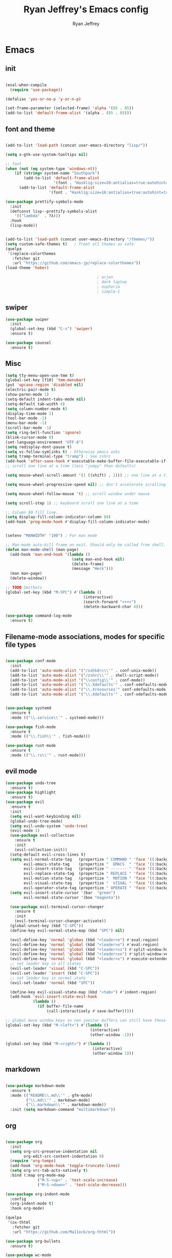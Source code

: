 #+TITLE: Ryan Jeffrey's Emacs config
#+AUTHOR: Ryan Jeffrey
#+EMAIL: ryan@ryanmj.xyz
#+OPTIONS: num:nil
* Emacs
** init
#+BEGIN_SRC emacs-lisp

(eval-when-compile
  (require 'use-package))

(defalias 'yes-or-no-p 'y-or-n-p)

(set-frame-parameter (selected-frame) 'alpha '(85 . 85))
(add-to-list 'default-frame-alist '(alpha . (85 . 85)))

#+END_SRC
** font and theme
#+BEGIN_SRC emacs-lisp

(add-to-list 'load-path (concat user-emacs-directory "lisp/"))

(setq x-gtk-use-system-tooltips nil)     

;; font
(when (not (eq system-type 'windows-nt))
    (if (string= system-name "Southpark")
        (add-to-list 'default-frame-alist
		             '(font . "Hasklig:size=20:antialias=true:autohint=true:family=mono"))
      (add-to-list 'default-frame-alist
		           '(font . "Hasklig:size=16:antialias=true:autohint=true:family=mono"))))

(use-package prettify-symbols-mode
  :init 
  (defconst lisp--prettify-symbols-alist
    '(("lambda"  . ?λ)))
  :hook
  (lisp-mode))


(add-to-list 'load-path (concat user-emacs-directory "/themes/"))
(setq custom-safe-themes t)   ; Treat all themes as safe
(quelpa
 '(replace-colorthemes
   :fetcher git
   :url "https://github.com/emacs-jp/replace-colorthemes"))
(load-theme 'hober)

                                        ; arjen
                                        ; dark laptop
                                        ; euphoria
                                        ; simple-1

#+END_SRC

#+RESULTS:
: t

** swiper
#+BEGIN_SRC emacs-lisp
(use-package swiper
  :init
  (global-set-key (kbd "C-s") 'swiper)
  :ensure t)

(use-package counsel
  :ensure t)

#+END_SRC

** Misc
#+BEGIN_SRC emacs-lisp
(setq tty-menu-open-use-tmm t)
(global-set-key [f10] 'tmm-menubar)
(put 'upcase-region 'disabled nil)
(electric-pair-mode t)
(show-paren-mode 1)
(setq-default indent-tabs-mode nil)
(setq-default tab-width 4)
(setq column-number-mode t)
(display-time-mode 1)
(tool-bar-mode -1)
(menu-bar-mode -1) 
(scroll-bar-mode -1)
(setq ring-bell-function 'ignore)
(blink-cursor-mode 0)
(set-language-environment "UTF-8")
(setq redisplay-dont-pause t)
(setq vc-follow-symlinks t) ; Otherwise emacs asks
(setq tramp-terminal-type "tramp") ; See zshrc
(add-hook 'after-save-hook #'executable-make-buffer-file-executable-if-script-p)
;; scroll one line at a time (less "jumpy" than defaults)

(setq mouse-wheel-scroll-amount '(1 ((shift) . 1))) ;; one line at a time

(setq mouse-wheel-progressive-speed nil) ;; don't accelerate scrolling

(setq mouse-wheel-follow-mouse 't) ;; scroll window under mouse

(setq scroll-step 1) ;; keyboard scroll one line at a time

;; Column 80 fill line.
(setq display-fill-column-indicator-column 80)
(add-hook 'prog-mode-hook #'display-fill-column-indicator-mode)


(setenv "MANWIDTH" "100") ; For man mode

;; Man-mode auto-kill frame on exit. Should only be called from shell.
(defun man-mode-shell (man-page)
  (add-hook 'man-end-hook '(lambda () 
                             (setq man-end-hook nil)
                             (delete-frame)
                             (message "Heck")))
  (man man-page)
  (delete-window))

;; TODO Smithets
(global-set-key (kbd "M-SPC") #'(lambda ()
                                  (interactive)
                                  (search-forward "<++>")
                                  (delete-backward-char 4)))

(use-package command-log-mode
  :ensure t)

#+END_SRC

** Filename-mode associations, modes for specific file types
#+BEGIN_SRC emacs-lisp

(use-package conf-mode
  :init
  (add-to-list 'auto-mode-alist '("/sxhkdrc\\'" . conf-unix-mode))
  (add-to-list 'auto-mode-alist '("/zshrc\\'" . shell-script-mode))
  (add-to-list 'auto-mode-alist '("\\config\\'" . conf-mode))
  (add-to-list 'auto-mode-alist '("\\.Xdefaults'" . conf-xdefaults-mode))
  (add-to-list 'auto-mode-alist '("\\.Xresources'" conf-xdefaults-mode))
  (add-to-list 'auto-mode-alist '("\\.Xdefaults'" . conf-xdefaults-mode)))


(use-package systemd
  :ensure t
  :mode (("\\.service\\'" . systemd-mode)))

(use-package fish-mode
  :ensure t
  :mode (("\\.fish\\'" . fish-mode)))

(use-package rust-mode
  :ensure t
  :mode (("\\.rs\\'" . rust-mode)))

#+END_SRC
** evil mode
#+BEGIN_SRC emacs-lisp
(use-package undo-tree
  :ensure t)
(use-package highlight
  :ensure t)
(use-package evil
  :ensure t
  :init
  (setq evil-want-keybinding nil)
  (global-undo-tree-mode)
  (setq evil-undo-system 'undo-tree)
  (evil-mode 1)
  (use-package evil-collection
    :ensure t
    :init
    (evil-collection-init))
  (setq-default evil-cross-lines t)
  (setq evil-normal-state-tag   (propertize " COMMAND " 'face '((:background "dark khaki" :foreground "black")))
        evil-emacs-state-tag    (propertize "  EMACS  " 'face '((:background "turquoise" :foreground "black")))
        evil-insert-state-tag   (propertize " ------- " 'face '((:background "dark sea green" :foreground "black")))
        evil-replace-state-tag  (propertize " REPLACE " 'face '((:background "dark orange" :foreground "black")))
        evil-motion-state-tag   (propertize "  MOTION " 'face '((:background "khaki" :foreground "black")))
        evil-visual-state-tag   (propertize "  VISUAL " 'face '((:background "light salmon" :foreground "black")))
        evil-operator-state-tag (propertize " OPERATE " 'face '((:background "sandy brown" :foreground "black"))))
  (setq evil-insert-state-cursor '(bar  "green")
        evil-normal-state-cursor '(box "magenta"))

  (use-package evil-terminal-cursor-changer
    :ensure t
    :init
    (evil-terminal-cursor-changer-activate))
  (global-unset-key (kbd "C-SPC"))
  (define-key evil-normal-state-map (kbd "SPC") nil)

  (evil-define-key 'normal 'globas (kbd "<leader>e") #'eval-region)
  (evil-define-key 'normal 'global (kbd "<leader>o") #'eval-region)
  (evil-define-key 'normal 'global (kbd "<leader>ss") #'split-window-horizontally)
  (evil-define-key 'normal 'global (kbd "<leader>so") #'split-window-vertically)
  (evil-define-key 'normal 'global (kbd "<leader>x") #'execute-extended-command)
  ;; set leader key in all states
  (evil-set-leader 'visual (kbd "C-SPC"))
  (evil-set-leader 'insert (kbd "C-SPC"))
  ;; set leader key in normal state
  (evil-set-leader 'normal (kbd "SPC"))

  (define-key evil-visual-state-map (kbd "<tab>") #'indent-region)
  (add-hook 'evil-insert-state-exit-hook
            (lambda ()
              (if buffer-file-name
                  (call-interactively #'save-buffer)))))

;; global move window keys so non joestar buffers can still have these bindings
(global-set-key (kbd "M-<left>") #'(lambda ()
                                     (interactive)
                                     (other-window -1)))

(global-set-key (kbd "M-<right>") #'(lambda ()
                                      (interactive)
                                      (other-window 1)))

#+END_SRC
** markdown
#+begin_src emacs-lisp

(use-package markdown-mode
  :ensure t
  :mode (("README\\.md\\'" . gfm-mode)
         ("\\.md\\'" . markdown-mode)
         ("\\.markdown\\'" . markdown-mode))
  :init (setq markdown-command "multimarkdown"))

#+end_src
** org
#+BEGIN_SRC emacs-lisp

(use-package org
  :init 
  (setq org-src-preserve-indentation nil 
        org-edit-src-content-indentation 0)
  (require 'org-tempo)
  (add-hook 'org-mode-hook 'toggle-truncate-lines)
  (setq org-src-tab-acts-natively t)
  :bind (:map org-mode-map
              ("M-S-<up>" . 'text-scale-increase)
              ("M-S-<down>" . 'text-scale-decrease)))

(use-package org-indent-mode
  :config
  (org-indent-mode t)
  :hook org-mode)

(quelpa
 '(ox-thtml
   :fetcher git
   :url "https://github.com/Ma11ock/org-thtml"))

(use-package org-bullets
  :ensure t)

(use-package wc-mode
  :ensure t
  :hook org-mode)


(use-package display-line-numbers-mode
  :hook (prog-mode org-mode LaTex-mode)
  :init
  (setq display-line-numbers-type 'relative))

(use-package company-auctex
  :ensure t)

;; Configuring LaTeX must be done like this because of legacy. 
(use-package tex-mode
  :ensure auctex
  :init
  (setq TeX-auto-save t)
  (setq TeX-parse-self t)
  (setq-default TeX-master nil)
  (setq-default TeX-engine 'luatex)
  (setq-default TeX-PDF-mode t)
  (add-hook 'LaTeX-mode-hook #'flyspell-mode)
  (add-hook 'LaTeX-mode-hook #'wc-mode)
  (add-hook 'LaTeX-mode-hook #'company-auctex-init)
  (add-hook 'LaTeX-mode-hook #'company-mode)
  (add-hook 'LaTeX-mode-hook #'TeX-source-correlate-mode)
  
  ;; (use-package auctex-latexmk
  ;;   :ensure t
  ;;   :init
  ;;   (add-to-list 'TeX-command-list '("-pvc"))
  ;;   (auctex-latexmk-setup)
  ;;   (add-hook 'LaTeX-mode-hook
  ;;             (lambda ()
  ;;               (add-hook 'after-save-hook #'(lambda ()
  ;;                                              (TeX-command-master "LaTeX")) nil t))))
  )

#+End_src
** vterm
#+BEGIN_SRC emacs-lisp
(when (and module-file-suffix (not ( eq system-type 'windows-nt)))
  (use-package vterm
    :ensure t
    :init (setq vterm-always-compile-module t)
    :bind (:map vterm-mode-map
                ("M-c" . 'vterm-copy-mode)
                ("M-i" . 'ido-switch-buffer))))

#+END_SRC
* IDE
** flutter
#+begin_src emacs-lisp

(use-package dart-mode
  :ensure t
  :init
  (use-package flutter
    :ensure t
    :after dart-mode
    :bind (:map dart-mode-map
                ("s-f" . #'flutter-run-or-hot-reload))
    :custom
    (flutter-sdk-path "C:\\Users\\Ryan\\Documents\\flutter\\bin")))

(use-package dart-mode
  :ensure t)

(use-package lsp-dart
  :ensure t)
#+end_src
** LSP
#+begin_src emacs-lisp
(use-package lsp-mode
  :ensure t
  :init
  ;; set prefix for lsp-command-keymap (few alternatives - "C-l", "C-c l")
  (setq lsp-keymap-prefix "C-c l")
  :hook (;; replace XXX-mode with concrete major-mode(e. g. python-mode)
         (dart-mode . lsp)
         ;; if you want which-key integration
         (lsp-mode . lsp-enable-which-key-integration))
  :commands lsp)

;; optionally
(use-package lsp-ui :commands lsp-ui-mode :ensure t)

;; optionally if you want to use debugger
(use-package dap-mode
:ensure t)
;; (use-package dap-LANGUAGE) to load the dap adapter for your language

;; optional if you want which-key integration
(use-package which-key
:ensure t
    :config
    (which-key-mode))
#+end_src
** Clojure 
#+begin_src emacs-lisp
 (use-package cider
  :ensure t
  :bind (:map cider-mode-map
              ("M-e" . cider-eval-last-sexp)
              ("M-r" . cider-eval-region)
              )
  :init
  (eval-after-load "cider-mode"
    '(define-key cider-mode-map (kbd "C-x") 'joe-nextword)))

(use-package clojure-mode
  :ensure t)
#+end_src
** all programming languages
*** todos
#+BEGIN_SRC emacs-lisp
(use-package fic-mode
  :ensure t
  :init (add-hook 'prog-mode-hook 'fic-mode)
  :config
  (fic-mode t))

#+END_SRC
*** company
#+begin_src emacs-lisp
(use-package company
  :ensure t
  :init (add-hook 'prog-mode-hook 'company-mode)
  :bind (:map company-active-map
              ("C-n" . company-select-next)
              ("C-p" . company-select-previous))
  :config
  (setq company-idle-delay 0.3)
  (setq company-tooltip-align-annotations t) ; aligns annotation to the right hand side
  (setq company-minimum-prefix-length 1)
  (setq company-clang-arguments '("-std=c++17"))
  (use-package company-c-headers
    :ensure t
    :init
    (add-to-list 'company-backends 'company-c-headers)))
#+end_src
*** flycheck
#+begin_src emacs-lisp
(use-package flycheck
  :ensure t)

#+end_src

** magit
#+begin_src emacs-lisp
(use-package magit
  :ensure t
  :init
;  (add-hook 'after-init-hook '(lambda ()
;                                (global-magit-file-mode -1)))

  (add-hook 'diff-mode-hook 'whitespace-mode)
  (add-hook 'git-commit-setup-hook 'git-commit-turn-on-flyspell))

#+end_src
** Misc
#+BEGIN_SRC emacs-lisp
(defun insert-current-date ()
  (interactive)
  (insert (shell-command-to-string "echo -n $(date +%Y-%m-%d)")))

(use-package git-modes
  :ensure t
  :init
  (add-to-list 'auto-mode-alist '("\\.gitignore\\'" . gitignore-mode)) )

(use-package rainbow-mode
  :ensure t
  :hook (web-mode emacs-lisp-mode))

(use-package crontab-mode
  :ensure t)

(add-hook 'prog-mode-hook #'flyspell-prog-mode) ; Flyspell on comments and strings.

(use-package cmake-mode
   :ensure t)

#+END_SRC
** html 
#+BEGIN_SRC emacs-lisp
(use-package web-mode
  :ensure t
  :config
  (add-to-list 'auto-mode-alist '("\\.api\\'" . web-mode))
  (add-to-list 'auto-mode-alist '("/some/react/path/.*\\.js[x]?\\'" . web-mode))

  (setq web-mode-markup-indent-offset 2)
  (setq web-mode-css-indent-offset 2)
  (setq web-mode-code-indent-offset 2)
  (setq web-mode-engines-alist
        '(("php"    . "\\.phtml\\'")
          ("blade"  . "\\.blade\\.")
          ("handlebars" . "\\.handlebars\\'")))

  (setq web-mode-content-types-alist
        '(("json" . "/some/path/.*\\.api\\'")
          ("xml"  . "/other/path/.*\\.api\\'")
          ("jsx"  . "/some/react/path/.*\\.js[x]?\\'")))
  (setq web-mode-markup-indent-offset 2)
  (add-to-list 'auto-mode-alist '("\\.phtml\\'" . web-mode))
  (add-to-list 'auto-mode-alist '("\\.tpl\\.php\\'" . web-mode))
  (add-to-list 'auto-mode-alist '("\\.[agj]sp\\'" . web-mode))
  (add-to-list 'auto-mode-alist '("\\.as[cp]x\\'" . web-mode))
  (add-to-list 'auto-mode-alist '("\\.erb\\'" . web-mode))
  (add-to-list 'auto-mode-alist '("\\.mustache\\'" . web-mode))
  (add-to-list 'auto-mode-alist '("\\.djhtml\\'" . web-mode))
  (add-to-list 'auto-mode-alist '("\\.css\\'" . web-mode))
  (add-to-list 'auto-mode-alist '("\\.html\\'" . web-mode))
  (add-to-list 'auto-mode-alist '("\\.handlebars\\'" . web-mode))
  (define-key web-mode-map (kbd "C-n") 'web-mode-tag-match)
  (setq web-mode-enable-current-column-highlight t)
  (setq web-mode-enable-current-element-highlight t)
  (setq web-mode-enable-auto-closing t))

(use-package impatient-mode
  :ensure t
  :hook web-mode)

#+END_SRC
*** Emmet
#+BEGIN_SRC emacs-lisp

(use-package emmet-mode
  :ensure t
  :config
  (define-key web-mode-map (kbd "C-j") 'emmet-expand-line)
  (emmet-mode)
                                        ;      (emmet-preview-mode)
  :hook web-mode)

#+END_SRC

** C 
#+begin_src emacs-lisp

(use-package cc-mode
  :config
  (setq c-default-style "linux"
        c-basic-offset 4)
  (c-set-offset 'inline-open '0))


#+end_src
** JavaScript
#+begin_src emacs-lisp
(setq js-indent-level 2)
(use-package json-mode
  :ensure t)
#+end_src
** Python
#+begin_src emacs-lisp
(use-package elpy
  :ensure t
  :init
  (add-hook 'python-mode-hook #'(lambda ()
                                  (elpy-enable)
                                  (when (require 'flycheck nil t)
                                    (setq elpy-modules (delq 'elpy-module-flymake elpy-modules))
                                    (add-hook 'elpy-mode-hook 'flycheck-mode)))))

(use-package blacken
  :ensure t)

(use-package py-autopep8
  :ensure t
  :init
  (add-hook 'elpy-mode-hook #'py-autopep8-enable-on-save))
#+end_src
** golang
#+begin_src emacs-lisp
(use-package go-mode
:ensure t
:init
(add-to-list 'auto-mode-alist '("\\.go\\'" . go-mode))
(add-hook 'go-mode-hook 'lsp-deferred)
(add-hook 'before-save-hook 'gofmt-before-save))
#+end_src
** gdscript
#+begin_src emacs-lisp
(use-package gdscript-mode
  :ensure t
  :init
  (defun lsp--gdscript-ignore-errors (original-function &rest args)
    "Ignore the error message resulting from Godot not replying to the `JSONRPC' request."
    (if (string-equal major-mode "gdscript-mode")
        (let ((json-data (nth 0 args)))
          (if (and (string= (gethash "jsonrpc" json-data "") "2.0")
                   (not (gethash "id" json-data nil))
                   (not (gethash "method" json-data nil)))
              nil ; (message "Method not found")
            (apply original-function args)))
      (apply original-function args)))
  ;; Runs the function `lsp--gdscript-ignore-errors` around `lsp--get-message-type` to suppress unknown notification errors.
  (advice-add #'lsp--get-message-type :around #'lsp--gdscript-ignore-errors)
  (setq gdscript-godot-executable "/usr/bin/godot")
  (setq gdscript-use-tab-indents nil)
  (setq gdscript-indent-offset 4)
  (setq gdscript-docs-local-path "/home/ryan/Documents/godot-docs/_build/html/")
  :config
  (auto-revert-mode))
#+end_src
* Text-editor
** spellcheck
#+BEGIN_SRC emacs-lisp

(setq ispell-program-name (executable-find "hunspell"))
(setq ispell-local-dictionary "en_US")
(setq ispell-local-dictionary-alist
      '(("en_US" "[[:alpha:]]" "[^[:alpha:]]" "[']" nil nil nil utf-8)))

(add-hook 'org-mode-hook 'flyspell-mode)

#+END_SRC
** sudo edit
#+BEGIN_SRC emacs-lisp

(defun er-doas-edit (&optional arg)
  "Edit currently visited file as root With a prefix ARG prompt for a file to visit.  Will also prompt for a file to visit if current buffer is not visiting a file."
  (interactive "P")
  (if (or arg (not buffer-file-name))
      (find-file (concat "/doas:root@localhost:"
                         (ido-read-file-name "Find file(as root): ")))
    (find-alternate-file (concat "/doas:root@localhost:" buffer-file-name))))



(defun er-sudo-edit (&optional arg)
  "Edit currently visited file as root With a prefix ARG prompt for a file to visit.  Will also prompt for a file to visit if current buffer is not visiting a file."
  (interactive "P")
  (if (or arg (not buffer-file-name))
      (find-file (concat "/sudo:root@localhost:"
                         (ido-read-file-name "Find file(as root): ")))
    (find-alternate-file (concat "/sudo:root@localhost:" buffer-file-name))))


#+END_SRC
** misc
#+BEGIN_SRC emacs-lisp

;; tell emacs not to use the clipboard
                                        ;(setq x-select-enable-clipboard nil)

(global-set-key (kbd "M-i") 'ido-switch-buffer)

;; Left-to-right by default for slight performance increase.
(setq-default bidi-paragraph-direction 'left-to-right)
(setq bidi-inhibit-bpa t)
;; For slight performance increase with long lines.
(global-so-long-mode 1)

;; For asynchronous.
(use-package async
  :ensure t)
#+END_SRC
** snippets
#+begin_src emacs-lisp
(use-package yasnippet
  :ensure t
  :init
  (require 'yasnippet)
  (yas-reload-all)
  (add-hook 'prog-mode-hook #'yas-minor-mode))

(use-package yasnippet-snippets
  :ensure t)
#+end_src
* emacs-os
#+begin_src emacs-lisp
(when 
    (or (string= system-name "Southpark") (string= system-name "Springfield"))
  (require 'ryan-os))
#+end_src


